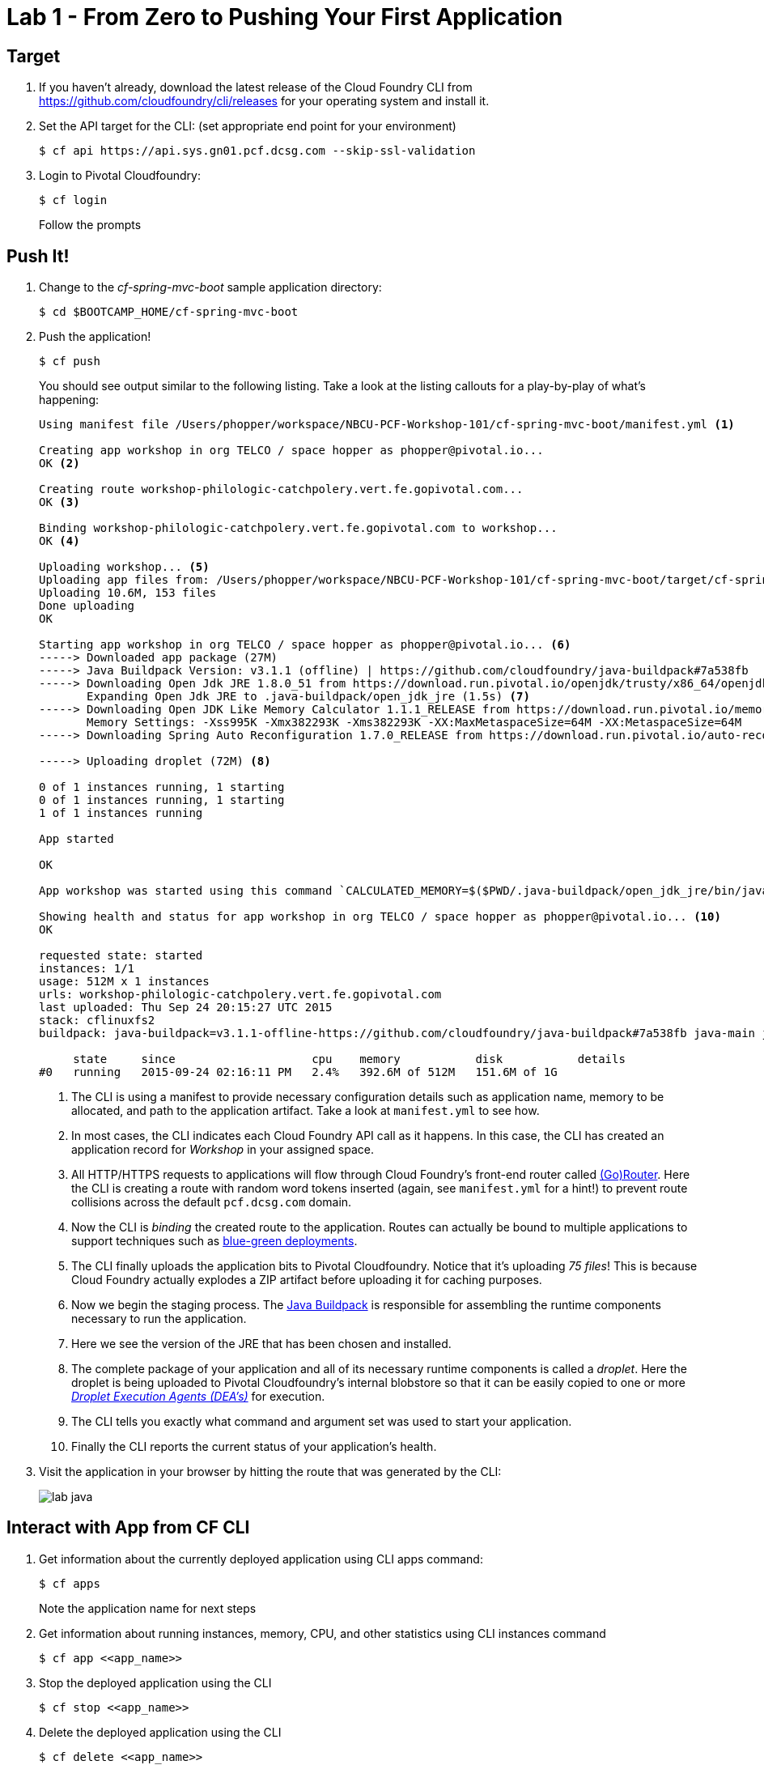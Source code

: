 = Lab 1 - From Zero to Pushing Your First Application

== Target

. If you haven't already, download the latest release of the Cloud Foundry CLI from https://github.com/cloudfoundry/cli/releases for your operating system and install it.

. Set the API target for the CLI: (set appropriate end point for your environment)
+
----
$ cf api https://api.sys.gn01.pcf.dcsg.com --skip-ssl-validation
----

. Login to Pivotal Cloudfoundry:
+
----
$ cf login
----
+
Follow the prompts

== Push It!

. Change to the _cf-spring-mvc-boot_ sample application directory:
+
----
$ cd $BOOTCAMP_HOME/cf-spring-mvc-boot
----

. Push the application!
+
----
$ cf push
----
+
You should see output similar to the following listing. Take a look at the listing callouts for a play-by-play of what's happening:
+
====
----
Using manifest file /Users/phopper/workspace/NBCU-PCF-Workshop-101/cf-spring-mvc-boot/manifest.yml <1>

Creating app workshop in org TELCO / space hopper as phopper@pivotal.io...
OK <2>

Creating route workshop-philologic-catchpolery.vert.fe.gopivotal.com...
OK <3>

Binding workshop-philologic-catchpolery.vert.fe.gopivotal.com to workshop...
OK <4>

Uploading workshop... <5>
Uploading app files from: /Users/phopper/workspace/NBCU-PCF-Workshop-101/cf-spring-mvc-boot/target/cf-spring-mvc-boot-0.0.1-SNAPSHOT.jar
Uploading 10.6M, 153 files
Done uploading
OK

Starting app workshop in org TELCO / space hopper as phopper@pivotal.io... <6>
-----> Downloaded app package (27M)
-----> Java Buildpack Version: v3.1.1 (offline) | https://github.com/cloudfoundry/java-buildpack#7a538fb
-----> Downloading Open Jdk JRE 1.8.0_51 from https://download.run.pivotal.io/openjdk/trusty/x86_64/openjdk-1.8.0_51.tar.gz (found in cache)
       Expanding Open Jdk JRE to .java-buildpack/open_jdk_jre (1.5s) <7>
-----> Downloading Open JDK Like Memory Calculator 1.1.1_RELEASE from https://download.run.pivotal.io/memory-calculator/trusty/x86_64/memory-calculator-1.1.1_RELEASE (found in cache)
       Memory Settings: -Xss995K -Xmx382293K -Xms382293K -XX:MaxMetaspaceSize=64M -XX:MetaspaceSize=64M
-----> Downloading Spring Auto Reconfiguration 1.7.0_RELEASE from https://download.run.pivotal.io/auto-reconfiguration/auto-reconfiguration-1.7.0_RELEASE.jar (found in cache)

-----> Uploading droplet (72M) <8>

0 of 1 instances running, 1 starting
0 of 1 instances running, 1 starting
1 of 1 instances running

App started

OK

App workshop was started using this command `CALCULATED_MEMORY=$($PWD/.java-buildpack/open_jdk_jre/bin/java-buildpack-memory-calculator-1.1.1_RELEASE -memorySizes=metaspace:64m.. -memoryWeights=heap:75,metaspace:10,stack:5,native:10 -totMemory=$MEMORY_LIMIT) && SERVER_PORT=$PORT $PWD/.java-buildpack/open_jdk_jre/bin/java -cp $PWD/.:$PWD/.java-buildpack/spring_auto_reconfiguration/spring_auto_reconfiguration-1.7.0_RELEASE.jar -Djava.io.tmpdir=$TMPDIR -XX:OnOutOfMemoryError=$PWD/.java-buildpack/open_jdk_jre/bin/killjava.sh $CALCULATED_MEMORY -Djava.security.egd=file:///dev/urandom org.springframework.boot.loader.JarLauncher` <9>

Showing health and status for app workshop in org TELCO / space hopper as phopper@pivotal.io... <10>
OK

requested state: started
instances: 1/1
usage: 512M x 1 instances
urls: workshop-philologic-catchpolery.vert.fe.gopivotal.com
last uploaded: Thu Sep 24 20:15:27 UTC 2015
stack: cflinuxfs2
buildpack: java-buildpack=v3.1.1-offline-https://github.com/cloudfoundry/java-buildpack#7a538fb java-main java-opts open-jdk-like-jre=1.8.0_51 open-jdk-like-memory-calculator=1.1.1_RELEASE spring-auto-reconfiguration=1.7.0_RELEASE

     state     since                    cpu    memory           disk           details
#0   running   2015-09-24 02:16:11 PM   2.4%   392.6M of 512M   151.6M of 1G
----
<1> The CLI is using a manifest to provide necessary configuration details such as application name, memory to be allocated, and path to the application artifact.
Take a look at `manifest.yml` to see how.
<2> In most cases, the CLI indicates each Cloud Foundry API call as it happens.
In this case, the CLI has created an application record for _Workshop_ in your assigned space.
<3> All HTTP/HTTPS requests to applications will flow through Cloud Foundry's front-end router called http://docs.cloudfoundry.org/concepts/architecture/router.html[(Go)Router].
Here the CLI is creating a route with random word tokens inserted (again, see `manifest.yml` for a hint!) to prevent route collisions across the default `pcf.dcsg.com` domain.
<4> Now the CLI is _binding_ the created route to the application.
Routes can actually be bound to multiple applications to support techniques such as http://www.mattstine.com/2013/07/10/blue-green-deployments-on-cloudfoundry[blue-green deployments].
<5> The CLI finally uploads the application bits to Pivotal Cloudfoundry. Notice that it's uploading _75 files_! This is because Cloud Foundry actually explodes a ZIP artifact before uploading it for caching purposes.
<6> Now we begin the staging process. The https://github.com/cloudfoundry/java-buildpack[Java Buildpack] is responsible for assembling the runtime components necessary to run the application.
<7> Here we see the version of the JRE that has been chosen and installed.
<8> The complete package of your application and all of its necessary runtime components is called a _droplet_.
Here the droplet is being uploaded to Pivotal Cloudfoundry's internal blobstore so that it can be easily copied to one or more _http://docs.cloudfoundry.org/concepts/architecture/execution-agent.html[Droplet Execution Agents (DEA's)]_ for execution.
<9> The CLI tells you exactly what command and argument set was used to start your application.
<10> Finally the CLI reports the current status of your application's health.
====

. Visit the application in your browser by hitting the route that was generated by the CLI:
+
image::lab-java.png[]

== Interact with App from CF CLI

. Get information about the currently deployed application using CLI apps command:
+
----
$ cf apps
----
+
Note the application name for next steps

. Get information about running instances, memory, CPU, and other statistics using CLI instances command
+
----
$ cf app <<app_name>>
----

. Stop the deployed application using the CLI
+
----
$ cf stop <<app_name>>
----

. Delete the deployed application using the CLI
+
----
$ cf delete <<app_name>>
----
